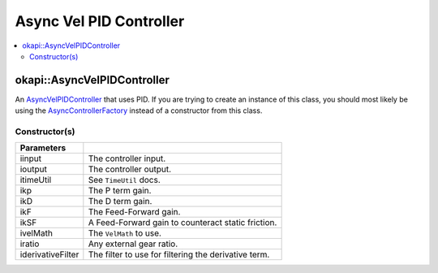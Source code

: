 ========================
Async Vel PID Controller
========================

.. contents:: :local:

okapi::AsyncVelPIDController
============================

An `AsyncVelPIDController <abstract-async-velocity-controller.html>`_ that uses PID. If you are
trying to create an instance of this class, you should most likely be using the
`AsyncControllerFactory <async-controller-factory.html>`_ instead of a constructor from this class.

Constructor(s)
--------------

.. tabs ::
   .. tab :: Prototype
      .. highlight:: cpp
      ::

        AsyncPosPIDController(const std::shared_ptr<ControllerInput<double>> &iinput,
                              const std::shared_ptr<ControllerOutput<double>> &ioutput,
                              const TimeUtil &itimeUtil,
                              double ikP, double ikD, double ikF, double ikSF,
                              std::unique_ptr<VelMath> ivelMath,
                              double iratio = 1,
                              std::unique_ptr<Filter> iderivativeFilter = std::make_unique<PassthroughFilter>())

=================== ===================================================================
 Parameters
=================== ===================================================================
 iinput              The controller input.
 ioutput             The controller output.
 itimeUtil           See ``TimeUtil`` docs.
 ikp                 The P term gain.
 ikD                 The D term gain.
 ikF                 The Feed-Forward gain.
 ikSF                A Feed-Forward gain to counteract static friction.
 ivelMath            The ``VelMath`` to use.
 iratio              Any external gear ratio.
 iderivativeFilter   The filter to use for filtering the derivative term.
=================== ===================================================================
